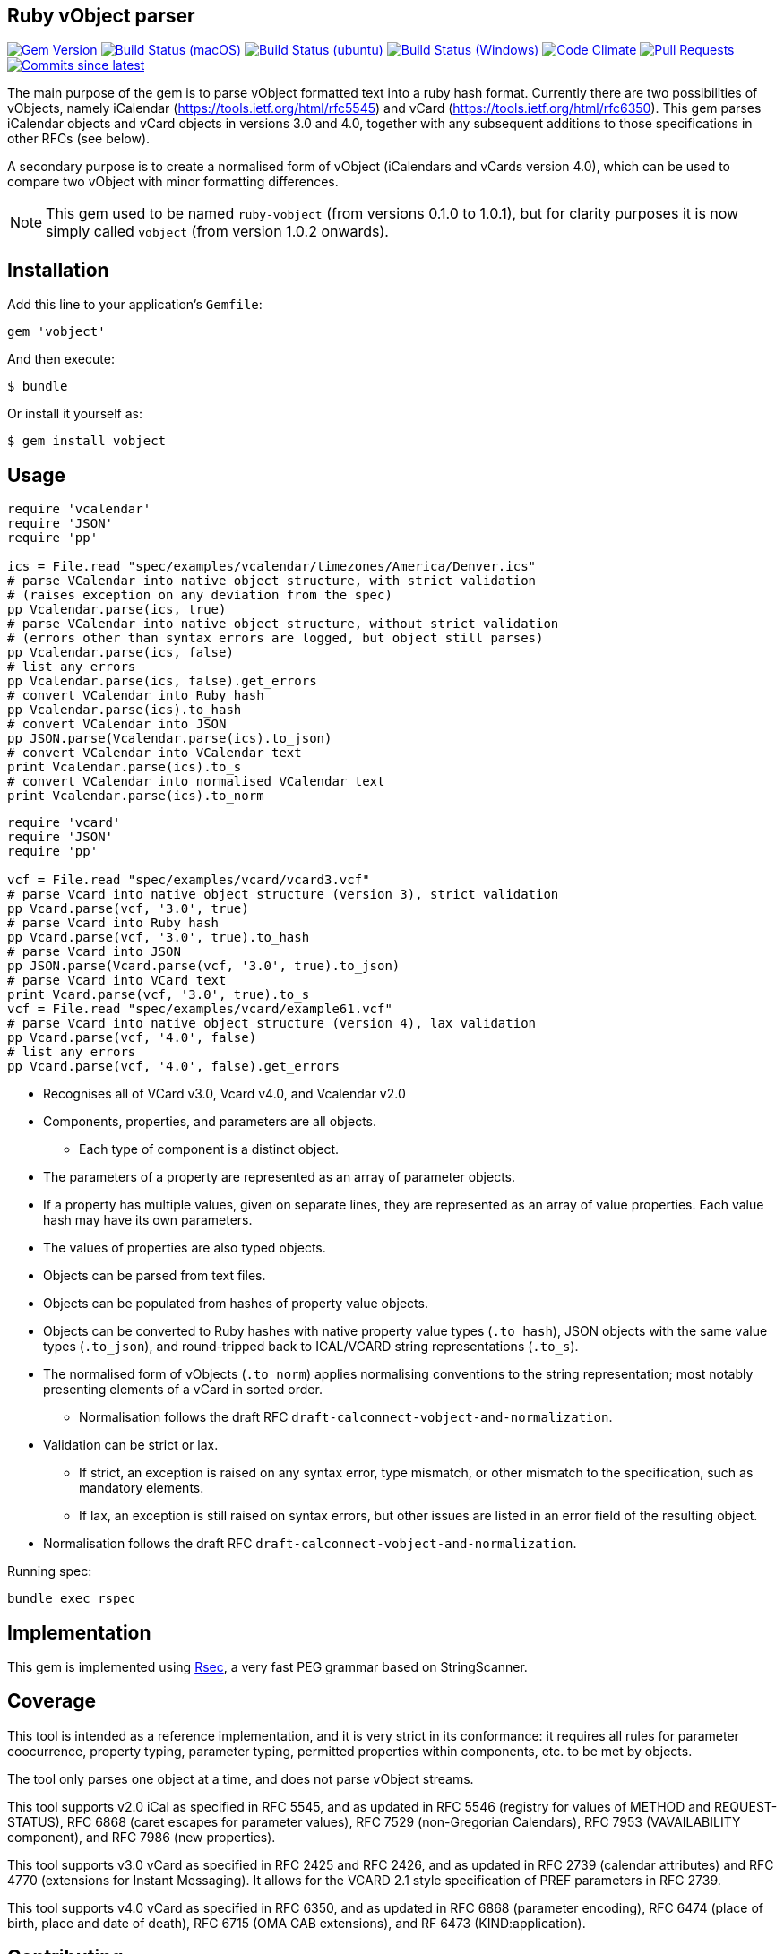 == Ruby vObject parser

image:https://img.shields.io/gem/v/vobject.svg["Gem Version", link="https://rubygems.org/gems/vobject"]
image:https://github.com/riboseinc/ruby-vobject/workflows/macos/badge.svg["Build Status (macOS)", link="https://github.com/riboseinc/ruby-vobject/actions?workflow=macos"]
image:https://github.com/riboseinc/ruby-vobject/workflows/ubuntu/badge.svg["Build Status (ubuntu)", link="https://github.com/riboseinc/ruby-vobject/actions?workflow=ubuntu"]
image:https://github.com/riboseinc/ruby-vobject/workflows/windows/badge.svg["Build Status (Windows)", link="https://github.com/riboseinc/ruby-vobject/actions?workflow=windows"]
image:https://codeclimate.com/github/riboseinc/ruby-vobject/badges/gpa.svg["Code Climate", link="https://codeclimate.com/github/riboseinc/ruby-vobject"]
image:https://img.shields.io/github/issues-pr-raw/riboseinc/ruby-vobject.svg["Pull Requests", link="https://github.com/riboseinc/ruby-vobject/pulls"]
image:https://img.shields.io/github/commits-since/riboseinc/ruby-vobject/latest.svg["Commits since latest",link="https://github.com/riboseinc/ruby-vobject/releases"]


The main purpose of the gem is to parse vObject formatted text into a ruby
hash format. Currently there are two possibilities of vObjects, namely
iCalendar (https://tools.ietf.org/html/rfc5545) and vCard
(https://tools.ietf.org/html/rfc6350). This gem parses iCalendar objects
and vCard objects in versions 3.0 and 4.0, together with any subsequent
additions to those specifications in other RFCs (see below).

A secondary purpose is to create a normalised form of vObject (iCalendars
and vCards version 4.0), which can be used to compare two vObject with minor
formatting differences.

NOTE: This gem used to be named `ruby-vobject` (from versions 0.1.0 to 1.0.1),
but for clarity purposes it is now simply called `vobject` (from version 1.0.2
onwards).

== Installation

Add this line to your application's `Gemfile`:

[source,ruby]
----
gem 'vobject'
----

And then execute:

[source,console]
----
$ bundle
----

Or install it yourself as:

[source,console]
----
$ gem install vobject
----

== Usage

[source,ruby]
----
require 'vcalendar'
require 'JSON'
require 'pp'

ics = File.read "spec/examples/vcalendar/timezones/America/Denver.ics"
# parse VCalendar into native object structure, with strict validation
# (raises exception on any deviation from the spec)
pp Vcalendar.parse(ics, true)
# parse VCalendar into native object structure, without strict validation
# (errors other than syntax errors are logged, but object still parses)
pp Vcalendar.parse(ics, false)
# list any errors
pp Vcalendar.parse(ics, false).get_errors
# convert VCalendar into Ruby hash
pp Vcalendar.parse(ics).to_hash
# convert VCalendar into JSON
pp JSON.parse(Vcalendar.parse(ics).to_json)
# convert VCalendar into VCalendar text
print Vcalendar.parse(ics).to_s
# convert VCalendar into normalised VCalendar text
print Vcalendar.parse(ics).to_norm
----

[source,ruby]
----
require 'vcard'
require 'JSON'
require 'pp'

vcf = File.read "spec/examples/vcard/vcard3.vcf"
# parse Vcard into native object structure (version 3), strict validation
pp Vcard.parse(vcf, '3.0', true)
# parse Vcard into Ruby hash
pp Vcard.parse(vcf, '3.0', true).to_hash
# parse Vcard into JSON
pp JSON.parse(Vcard.parse(vcf, '3.0', true).to_json)
# parse Vcard into VCard text
print Vcard.parse(vcf, '3.0', true).to_s
vcf = File.read "spec/examples/vcard/example61.vcf"
# parse Vcard into native object structure (version 4), lax validation
pp Vcard.parse(vcf, '4.0', false)
# list any errors
pp Vcard.parse(vcf, '4.0', false).get_errors
----

* Recognises all of VCard v3.0, Vcard v4.0, and Vcalendar v2.0
* Components, properties, and parameters are all objects.
** Each type of component is a distinct object.
* The parameters of a property are represented as an array of parameter objects.
* If a property has multiple values, given on separate lines, they are represented
as an array of value properties. Each value hash may have its own parameters.
* The values of properties are also typed objects.
* Objects can be parsed from text files.
* Objects can be populated from hashes of property value objects.
* Objects can be converted to Ruby hashes with native property value types (`.to_hash`), JSON objects with the same value types (`.to_json`), and round-tripped back to ICAL/VCARD string representations (`.to_s`).
* The normalised form of vObjects (`.to_norm`) applies normalising conventions to the string representation; most notably presenting elements of a vCard in sorted order.
** Normalisation follows the draft RFC `draft-calconnect-vobject-and-normalization`.
* Validation can be strict or lax.
** If strict, an exception is raised on any syntax error, type mismatch, or other mismatch to the specification, such as mandatory elements.
** If lax, an exception is still raised on syntax errors, but other issues are listed in an error field of the resulting object.
* Normalisation follows the draft RFC `draft-calconnect-vobject-and-normalization`.

Running spec:

[source,console]
----
bundle exec rspec
----

== Implementation

This gem is implemented using https://github.com/luikore/rsec[Rsec], a very fast PEG grammar based on StringScanner.

== Coverage

This tool is intended as a reference implementation, and it is very strict in its conformance: it requires all rules for parameter coocurrence,
property typing, parameter typing, permitted properties within components, etc. to be met by objects.

The tool only parses one object at a time, and does not parse vObject streams.

This tool supports v2.0 iCal as specified in RFC 5545, and as updated in RFC 5546 (registry for values of METHOD and REQUEST-STATUS),
RFC 6868 (caret escapes for parameter values), RFC 7529 (non-Gregorian Calendars), RFC 7953 (VAVAILABILITY component), and
RFC 7986 (new properties).

This tool supports v3.0 vCard as specified in RFC 2425 and RFC 2426, and as updated in RFC 2739 (calendar attributes) and RFC 4770 (extensions for Instant Messaging). It allows for the VCARD 2.1 style specification of PREF parameters in RFC 2739.

This tool supports v4.0 vCard as specified in RFC 6350, and as updated in RFC 6868 (parameter encoding), RFC 6474 (place of birth, place and date of death), RFC 6715 (OMA CAB extensions), and RF 6473 (KIND:application).


== Contributing

Bug reports and pull requests are welcome on GitHub at https://github.com/riboseinc/vobject. This project is intended to be a safe, welcoming space for collaboration, and contributors are expected to adhere to the http://contributor-covenant.org[Contributor Covenant] code of conduct.


== License

The gem is available as open source under the terms of the http://opensource.org/licenses/MIT[MIT License].
